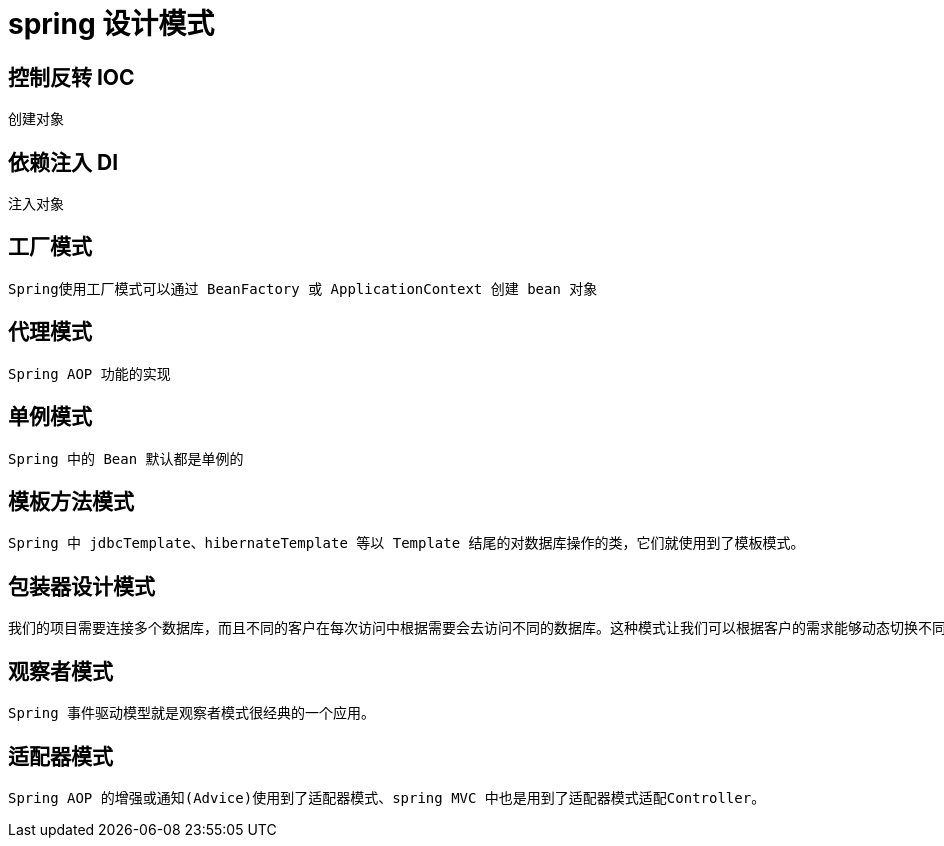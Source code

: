 
= spring 设计模式

== 控制反转 IOC

    创建对象

== 依赖注入 DI

    注入对象

== 工厂模式

    Spring使用工厂模式可以通过 BeanFactory 或 ApplicationContext 创建 bean 对象

== 代理模式

    Spring AOP 功能的实现

== 单例模式

    Spring 中的 Bean 默认都是单例的

== 模板方法模式

    Spring 中 jdbcTemplate、hibernateTemplate 等以 Template 结尾的对数据库操作的类，它们就使用到了模板模式。

== 包装器设计模式

    我们的项目需要连接多个数据库，而且不同的客户在每次访问中根据需要会去访问不同的数据库。这种模式让我们可以根据客户的需求能够动态切换不同的数据源。

== 观察者模式

    Spring 事件驱动模型就是观察者模式很经典的一个应用。

== 适配器模式

    Spring AOP 的增强或通知(Advice)使用到了适配器模式、spring MVC 中也是用到了适配器模式适配Controller。
